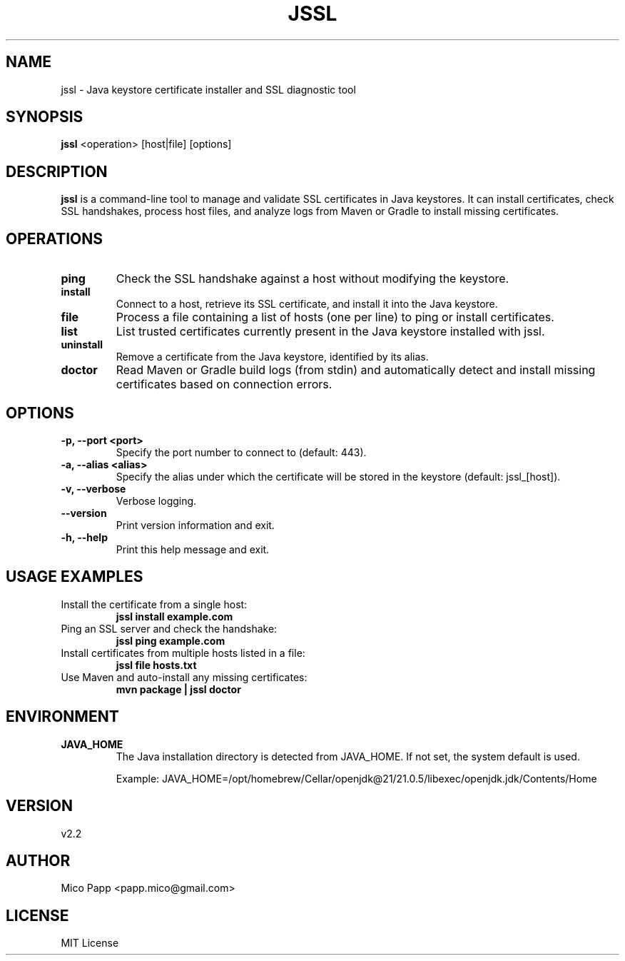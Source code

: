 .\" Manpage for jssl
.TH JSSL 1 "April 2025" "Version 2.2" "Java SSL Utility"

.SH NAME
jssl \- Java keystore certificate installer and SSL diagnostic tool

.SH SYNOPSIS
.B jssl
<operation> [host|file] [options]

.SH DESCRIPTION
.B jssl
is a command-line tool to manage and validate SSL certificates in Java keystores.
It can install certificates, check SSL handshakes, process host files, and analyze logs from Maven or Gradle to install missing certificates.

.SH OPERATIONS
.TP
.B ping
Check the SSL handshake against a host without modifying the keystore.

.TP
.B install
Connect to a host, retrieve its SSL certificate, and install it into the Java keystore.

.TP
.B file
Process a file containing a list of hosts (one per line) to ping or install certificates.

.TP
.B list
List trusted certificates currently present in the Java keystore installed with jssl.

.TP
.B uninstall
Remove a certificate from the Java keystore, identified by its alias.

.TP
.B doctor
Read Maven or Gradle build logs (from stdin) and automatically detect and install missing certificates based on connection errors.

.SH OPTIONS
.TP
.B \-p, \-\-port <port>
Specify the port number to connect to (default: 443).

.TP
.B \-a, \-\-alias <alias>
Specify the alias under which the certificate will be stored in the keystore (default: jssl_[host]).

.TP
.B \-v, \-\-verbose
Verbose logging.

.TP
.B \-\-version
Print version information and exit.

.TP
.B \-h, \-\-help
Print this help message and exit.

.SH USAGE EXAMPLES
.TP
Install the certificate from a single host:
.B
jssl install example.com

.TP
Ping an SSL server and check the handshake:
.B
jssl ping example.com

.TP
Install certificates from multiple hosts listed in a file:
.B
jssl file hosts.txt

.TP
Use Maven and auto-install any missing certificates:
.B
mvn package | jssl doctor

.SH ENVIRONMENT
.TP
.B JAVA_HOME
The Java installation directory is detected from JAVA_HOME.
If not set, the system default is used.

Example:
JAVA_HOME=/opt/homebrew/Cellar/openjdk@21/21.0.5/libexec/openjdk.jdk/Contents/Home

.SH VERSION
v2.2

.SH AUTHOR
Mico Papp <papp.mico@gmail.com>

.SH LICENSE
MIT License
